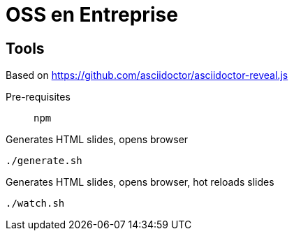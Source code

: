 = OSS en Entreprise

== Tools

Based on https://github.com/asciidoctor/asciidoctor-reveal.js

Pre-requisites:: `npm`

.Generates HTML slides, opens browser
[source, bash]
----
./generate.sh
----

.Generates HTML slides, opens browser, hot reloads slides
[source, bash]
----
./watch.sh
----
